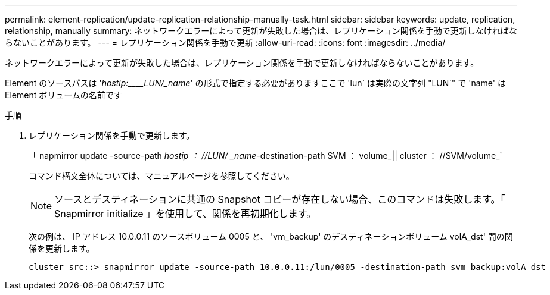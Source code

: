 ---
permalink: element-replication/update-replication-relationship-manually-task.html 
sidebar: sidebar 
keywords: update, replication, relationship, manually 
summary: ネットワークエラーによって更新が失敗した場合は、レプリケーション関係を手動で更新しなければならないことがあります。 
---
= レプリケーション関係を手動で更新
:allow-uri-read: 
:icons: font
:imagesdir: ../media/


[role="lead"]
ネットワークエラーによって更新が失敗した場合は、レプリケーション関係を手動で更新しなければならないことがあります。

Element のソースパスは '_hostip:____LUN/_name_' の形式で指定する必要がありますここで 'lun` は実際の文字列 "LUN`" で 'name' は Element ボリュームの名前です

.手順
. レプリケーション関係を手動で更新します。
+
「 napmirror update -source-path _hostip ： //LUN/ _name_-destination-path SVM ： volume_|| cluster ： //SVM/volume_`

+
コマンド構文全体については、マニュアルページを参照してください。

+
[NOTE]
====
ソースとデスティネーションに共通の Snapshot コピーが存在しない場合、このコマンドは失敗します。「 Snapmirror initialize 」を使用して、関係を再初期化します。

====
+
次の例は、 IP アドレス 10.0.0.11 のソースボリューム 0005 と、 'vm_backup' のデスティネーションボリューム volA_dst' 間の関係を更新します。

+
[listing]
----
cluster_src::> snapmirror update -source-path 10.0.0.11:/lun/0005 -destination-path svm_backup:volA_dst
----

